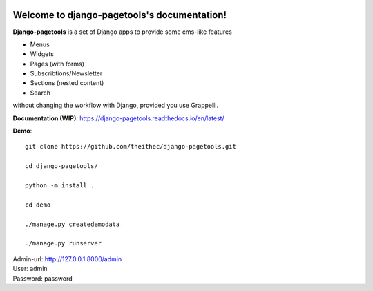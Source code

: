 
.. |coverallsbadge| image:: https://coveralls.io/repos/github/theithec/django-pagetools/badge.svg?branch=master
.. _coverallsbadge: https://coveralls.io/github/theithec/django-pagetools/


.. |circlebadge| image:: https://circleci.com/gh/theithec/django-pagetools/tree/master.svg?style=shield
.. _circlebadge: https://circleci.com/gh/theithec/django-pagetools/tree/master/


.. |rtdbadge| image:: https://readthedocs.org/projects/django-pagetools/badge/?version=latest
.. _rtdbadge: https://django-pagetools.readthedocs.io/en/latest/?badge=latest

|circlebadge|_ |coverallsbadge|_  |rtdbadge|_



Welcome to django-pagetools's documentation!
============================================

**Django-pagetools** is a set of Django apps to provide some cms-like features

-   Menus
-   Widgets
-   Pages (with forms)
-   Subscribtions/Newsletter
-   Sections (nested content)
-   Search

without changing the workflow with Django, provided you use Grappelli.


**Documentation (WIP)**: https://django-pagetools.readthedocs.io/en/latest/


**Demo**::

    git clone https://github.com/theithec/django-pagetools.git

    cd django-pagetools/

    python -m install .

    cd demo

    ./manage.py createdemodata

    ./manage.py runserver

| Admin-url: http://127.0.0.1:8000/admin
| User:      admin
| Password:  password

